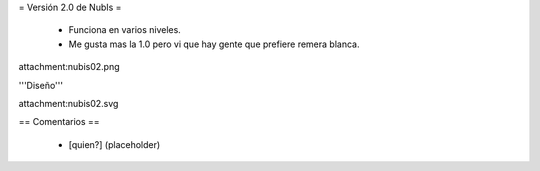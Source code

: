 = Versión 2.0 de NubIs =

 * Funciona en varios niveles.
 * Me gusta mas la 1.0 pero vi que hay gente que prefiere remera blanca.
 
attachment:nubis02.png

'''Diseño'''

attachment:nubis02.svg

== Comentarios ==

 * [quien?] (placeholder)
